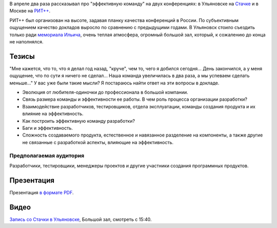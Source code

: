 .. link: 
.. description: 
.. tags: ritconf, nastachku
.. date: 2013/04/30 16:34:53
.. title: Эффективная команда
.. slug: effective-team

В апреле два раза рассказывал про "эффективную команду" на двух конференциях: в Ульяновске на `Стачке <http://nastachku.ru/>`_ и 
в Москве на `РИТ++ <http://ritconf.ru>`_.

РИТ++ был организован на высоте, задавая планку качества конференций в России. По субъективным ощущением качество докладов
выросло по сравнению с предыдущими годами. В Ульяновск стоило съездить только ради `мемориала Ильича <http://leninmemory.ru/>`_,
очень теплая атмосфера, огромный большой зал, который, к сожалению до конца не наполнялся.

Тезисы
------

"Мне кажется, что то, что я делал год назад, "круче", чем то, чего я добился сегодня... День закончился, а у 
меня ощущение, что по сути я ничего не сделал... Наша команда увеличилась в два раза, а мы успеваем сделать меньше..." 
У вас уже были такие мысли? Я постараюсь найти ответ на эти вопросы в докладе. 

* Эволюция от любителя-одиночки до профессионала в большой компании. 
* Связь размера команды и эффективности ее работы. В чем роль процесса организации разработки? 
* Взаимодействие разработчиков, тестировщиков, отдела эксплуатации, команды создания продукта и их влияние на эффективность. 
* Как построить эффективную команду разработки? 
* Баги и эффективность. 
* Сложность создаваемого продукта, естественное и навязанное разделение на компоненты, а также другие не связанные с 
  разработкой аспекты, влияющие на эффективность. 

Предполагаемая аудитория
~~~~~~~~~~~~~~~~~~~~~~~~

Разработчики, тестировщики, менеджеры проектов и другие участники создания программных продуктов.

Презентация
-----------

Презентация `в формате PDF </effective-team.pdf>`_.

Видео
-----

`Запись со Стачки в Ульяновске <http://nastachku.ru/pages/broadcast#conf-day-2>`_, Большой зал, смотреть с 15:40.